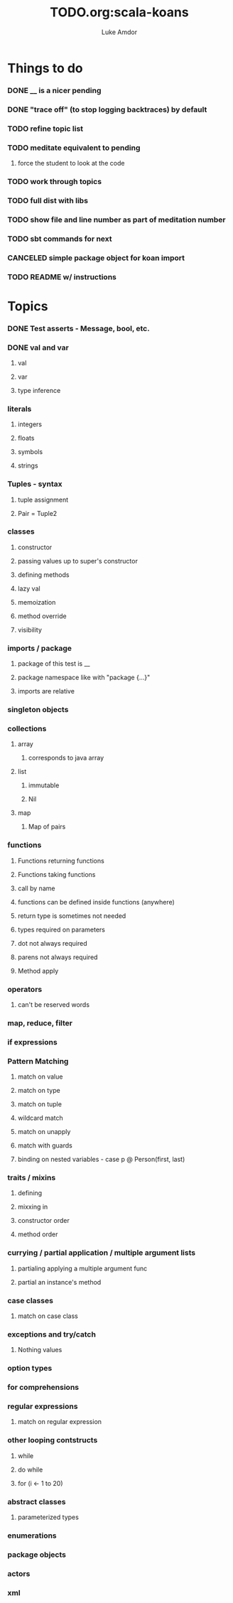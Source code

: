#+TITLE:     TODO.org:scala-koans
#+AUTHOR:    Luke Amdor
#+OPTIONS:   H:3 num:t toc:nil \n:nil @:t ::t |:t ^:t -:t f:t *:t <:t

* Things to do
  :PROPERTIES:
  :ID:       23E57057-6ADF-4E95-A9C3-16E6AF6217F8
  :END:
*** DONE __ is a nicer pending
    CLOSED: [2010-09-06 Mon 11:35]
    :LOGBOOK:
    - State "DONE"       from "TODO"       [2010-09-06 Mon 11:35]
    :END:
*** DONE "trace off" (to stop logging backtraces) by default
    CLOSED: [2010-09-06 Mon 18:06]
    :LOGBOOK:
    - State "DONE"       from "TODO"       [2010-09-06 Mon 18:06]
    :END:
*** TODO refine topic list
*** TODO meditate equivalent to pending
***** force the student to look at the code
*** TODO work through topics
*** TODO full dist with libs
*** TODO show file and line number as part of meditation number
*** TODO sbt commands for next
*** CANCELED simple package object for koan import
    CLOSED: [2010-09-06 Mon 17:54]
*** TODO README w/ instructions
* Topics
*** DONE Test asserts - Message, bool, etc.
    CLOSED: [2010-09-07 Tue 20:26]
    :LOGBOOK:
    - State "DONE"       from "TODO"       [2010-09-07 Tue 20:26]
    :END:
*** DONE val and var
    CLOSED: [2010-09-07 Tue 20:26]
    :LOGBOOK:
    - State "DONE"       from "TODO"       [2010-09-07 Tue 20:26]
    :END:
***** val
***** var
***** type inference
*** literals
***** integers
***** floats
***** symbols
***** strings
*** Tuples - syntax
***** tuple assignment
***** Pair = Tuple2
*** classes
***** constructor
***** passing values up to super's constructor
***** defining methods
***** lazy val
***** memoization
***** method override
***** visibility
*** imports / package
***** package of this test is __
***** package namespace like with "package {...}"
***** imports are relative
*** singleton objects
*** collections
***** array
******* corresponds to java array
***** list
******* immutable
******* Nil
***** map
******* Map of pairs
*** functions
***** Functions returning functions
***** Functions taking functions
***** call by name
***** functions can be defined inside functions (anywhere)
***** return type is sometimes not needed
***** types required on parameters
***** dot not always required
***** parens not always required
***** Method apply
*** operators
***** can't be reserved words
*** map, reduce, filter
*** if expressions
*** Pattern Matching
***** match on value
***** match on type
***** match on tuple
***** wildcard match
***** match on unapply
***** match with guards
***** binding on nested variables - case p @ Person(first, last)
*** traits / mixins
***** defining
***** mixxing in
***** constructor order
***** method order
*** currying / partial application / multiple argument lists
***** partialing applying a multiple argument func
***** partial an instance's method
*** case classes
***** match on case class
*** exceptions and try/catch
***** Nothing values
*** option types
*** for comprehensions
*** regular expressions
***** match on regular expression

*** other looping contstructs
***** while
***** do while
***** for (i <- 1 to 20)
*** abstract classes
***** parameterized types
*** enumerations
*** package objects
*** actors
*** xml
